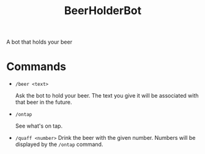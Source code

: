 #+title: BeerHolderBot
A bot that holds your beer
* Commands
- =/beer <text>=

  Ask the bot to hold your beer. The text you give it will be associated with that beer in the future.
- =/ontap=

  See what's on tap.
- =/quaff <number>=
  Drink the beer with the given number. Numbers will be displayed by the =/ontap= command.
